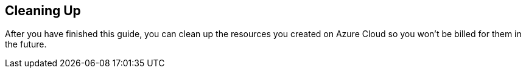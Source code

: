 == Cleaning Up

After you have finished this guide, you can clean up the resources you created on
Azure Cloud so you won't be billed for them in the future.